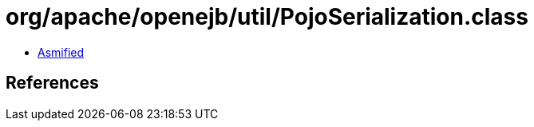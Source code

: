 = org/apache/openejb/util/PojoSerialization.class

 - link:PojoSerialization-asmified.java[Asmified]

== References


